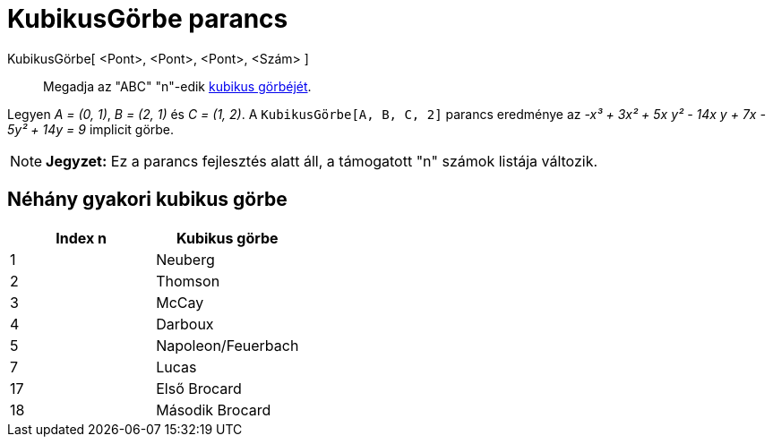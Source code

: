 = KubikusGörbe parancs
:page-en: commands/Cubic
ifdef::env-github[:imagesdir: /hu/modules/ROOT/assets/images]

KubikusGörbe[ <Pont>, <Pont>, <Pont>, <Szám> ]::
  Megadja az "ABC" "n"-edik http://bernard.gibert.pagesperso-orange.fr/ctc.html[kubikus görbéjét].

[EXAMPLE]
====

Legyen _A = (0, 1)_, _B = (2, 1)_ és _C = (1, 2)_. A `++KubikusGörbe[A, B, C, 2]++` parancs eredménye az _-x³ + 3x² + 5x
y² - 14x y + 7x - 5y² + 14y = 9_ implicit görbe.

====

[NOTE]
====

*Jegyzet:* Ez a parancs fejlesztés alatt áll, a támogatott "n" számok listája változik.

====

== Néhány gyakori kubikus görbe

[cols=",",options="header",]
|===
|Index n |Kubikus görbe
|1 |Neuberg
|2 |Thomson
|3 |McCay
|4 |Darboux
|5 |Napoleon/Feuerbach
|7 |Lucas
|17 |Első Brocard
|18 |Második Brocard
|===
